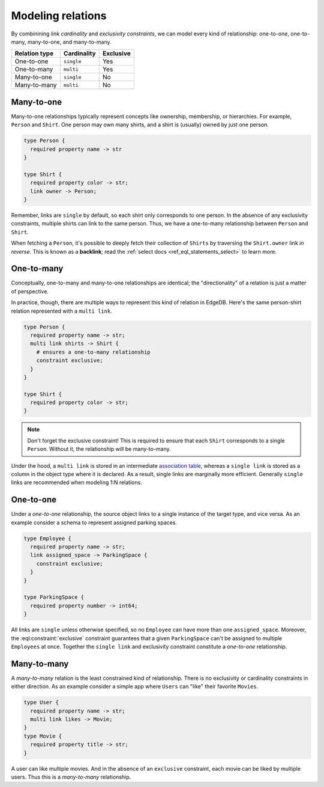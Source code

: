 .. _ref_guide_modeling_relations:

==================
Modeling relations
==================

By combinining *link cardinality* and *exclusivity constraints*, we can model
every kind of relationship: one-to-one, one-to-many, many-to-one, and
many-to-many.

.. list-table::

  * - **Relation type**
    - **Cardinality**
    - **Exclusive**
  * - One-to-one
    - ``single``
    - Yes
  * - One-to-many
    - ``multi``
    - Yes
  * - Many-to-one
    - ``single``
    - No
  * - Many-to-many
    - ``multi``
    - No


.. _ref_guide_many_to_one:

Many-to-one
^^^^^^^^^^^

Many-to-one relationships typically represent concepts like ownership,
membership, or hierarchies. For example, ``Person`` and ``Shirt``. One person
may own many shirts, and a shirt is (usually) owned by just one person.

.. code-block:: sdl

  type Person {
    required property name -> str
  }

  type Shirt {
    required property color -> str;
    link owner -> Person;
  }

Remember, links are ``single`` by default, so each shirt only corresponds to
one person. In the absence of any exclusivity constraints, multiple shirts can
link to the same person. Thus, we have a one-to-many relationship between
``Person`` and ``Shirt``.

When fetching a ``Person``, it's possible to deeply fetch their collection of
``Shirts`` by traversing the ``Shirt.owner`` link *in reverse*. This is known
as a **backlink**; read the :ref:`select docs <ref_eql_statements_select>` to
learn more.


.. _ref_guide_one_to_many:

One-to-many
^^^^^^^^^^^

Conceptually, one-to-many and many-to-one relationships are identical; the
"directionality" of a relation is just a matter of perspective.

In practice, though, there are multiple ways to represent this kind of relation
in EdgeDB. Here's the same person-shirt relation represented with a ``multi
link``.

.. code-block:: sdl

  type Person {
    required property name -> str;
    multi link shirts -> Shirt {
      # ensures a one-to-many relationship
      constraint exclusive;
    }
  }

  type Shirt {
    required property color -> str;
  }

.. note::

  Don't forget the exclusive constraint! This is required to ensure that each
  ``Shirt`` corresponds to a single ``Person``. Without it, the relationship
  will be many-to-many.


Under the hood, a ``multi link`` is stored in an intermediate `association
table <https://en.wikipedia.org/wiki/Associative_entity>`_, whereas a ``single
link`` is stored as a column in the object type where it is declared. As a
result, single links are marginally more efficient. Generally ``single`` links
are recommended when modeling 1:N relations.


.. _ref_guide_one_to_one:

One-to-one
^^^^^^^^^^

Under a *one-to-one* relationship, the source object links to a single instance
of the target type, and vice versa. As an example consider a schema to
represent assigned parking spaces.

.. code-block:: sdl

  type Employee {
    required property name -> str;
    link assigned_space -> ParkingSpace {
      constraint exclusive;
    }
  }

  type ParkingSpace {
    required property number -> int64;
  }

All links are ``single`` unless otherwise specified, so no ``Employee`` can
have more than one ``assigned_space``. Moreover, the
:eql:constraint:`exclusive` constraint guarantees that a given ``ParkingSpace``
can't be assigned to multiple ``Employees`` at once. Together the ``single
link`` and exclusivity constraint constitute a *one-to-one* relationship.

.. _ref_guide_many_to_many:

Many-to-many
^^^^^^^^^^^^

A *many-to-many* relation is the least constrained kind of relationship. There
is no exclusivity or cardinality constraints in either direction. As an example
consider a simple app where ``Users`` can "like" their favorite ``Movies``.

.. code-block:: sdl

  type User {
    required property name -> str;
    multi link likes -> Movie;
  }
  type Movie {
    required property title -> str;
  }

A user can like multiple movies. And in the absence of an ``exclusive``
constraint, each movie can be liked by multiple users. Thus this is a
*many-to-many* relationship.

